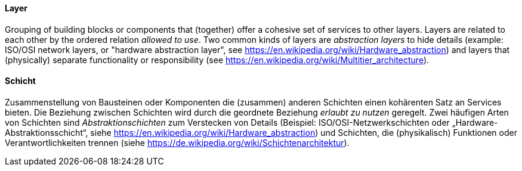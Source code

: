[#term-layer]

// tag::EN[]
==== Layer

Grouping of building blocks or components that (together) offer a
cohesive set of services to other layers.
Layers are related to each other by the ordered relation _allowed to use_.
Two common kinds of layers are _abstraction layers_ to hide details
(example: ISO/OSI network layers, or "hardware abstraction layer",
see https://en.wikipedia.org/wiki/Hardware_abstraction) and layers that
(physically) separate functionality or responsibility
(see https://en.wikipedia.org/wiki/Multitier_architecture).

// end::EN[]

// tag::DE[]
==== Schicht

Zusammenstellung von Bausteinen oder Komponenten die (zusammen) anderen Schichten
einen kohärenten Satz an Services bieten. Die Beziehung zwischen Schichten wird
durch die geordnete Beziehung _erlaubt zu nutzen_ geregelt.
Zwei häufigen Arten von Schichten sind _Abstraktionschichten_ zum Verstecken von Details
(Beispiel: ISO/OSI-Netzwerkschichten oder „Hardware-Abstraktionsschicht“,
siehe https://en.wikipedia.org/wiki/Hardware_abstraction) und Schichten, die
(physikalisch) Funktionen oder Verantwortlichkeiten trennen
(siehe https://de.wikipedia.org/wiki/Schichtenarchitektur).


// end::DE[]
